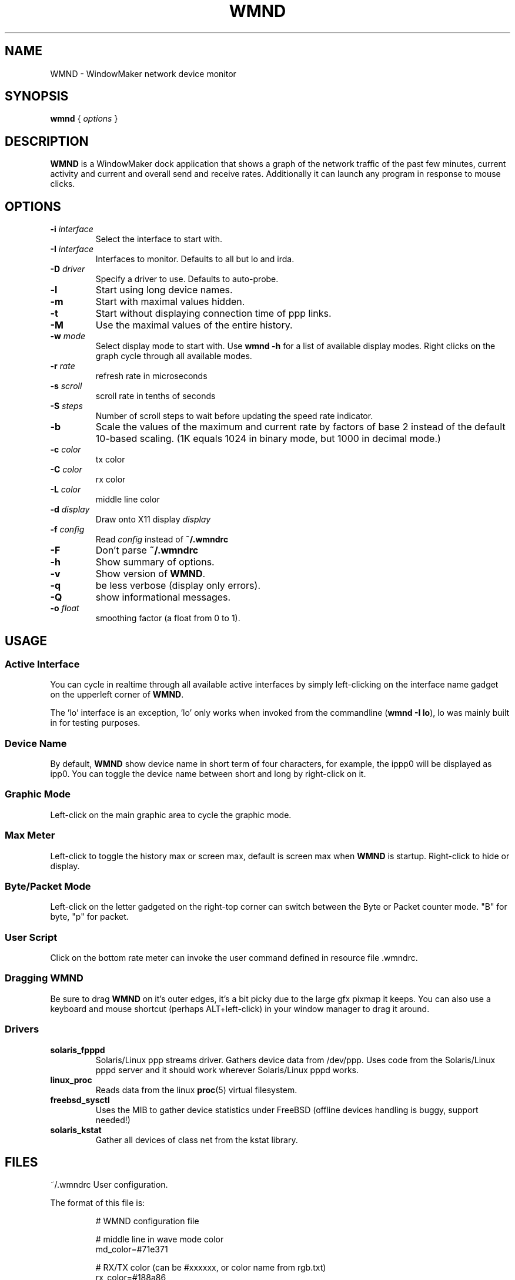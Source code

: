 .\"                                      Hey, EMACS: -*- nroff -*-
.\"
.\" This documentation may be distributed under the terms of
.\" the GNU General Public Licence version 2.
.\"
.\" First parameter, NAME, should be all caps
.\" Second parameter, SECTION, should be 1-8, maybe w/ subsection
.\" other parameters are allowed: see man(7), man(1)
.TH WMND 1 "Jul 1, 2002"
.\" Please adjust this date whenever revising the manpage.
.\"
.\" Some roff macros, for reference:
.\" .nh        disable hyphenation
.\" .hy        enable hyphenation
.\" .ad l      left justify
.\" .ad b      justify to both left and right margins
.\" .nf        disable filling
.\" .fi        enable filling
.\" .br        insert line break
.\" .sp <n>    insert n+1 empty lines
.\" for manpage-specific macros, see man(7)
.SH NAME
WMND \- WindowMaker network device monitor
.SH SYNOPSIS
.B wmnd
.RI "{ " options " }"
.SH DESCRIPTION
.B WMND
is a WindowMaker dock application that shows a graph of the network traffic
of the past few minutes, current activity and current and overall send
and receive rates. Additionally it can launch any program in response to
mouse clicks.
.SH OPTIONS
.TP
.BI "\-i " interface
Select the interface to start with.
.TP
.BI "\-I " interface
Interfaces to monitor. Defaults to all but lo and irda.
.TP
.BI "\-D " driver
Specify a driver to use. Defaults to auto-probe.
.TP
.B \-l
Start using long device names.
.TP
.B \-m
Start with maximal values hidden.
.TP
.B \-t
Start without displaying connection time of ppp links.
.TP
.B \-M
Use the maximal values of the entire history.
.TP
.BI "\-w " mode
Select display mode to start with.
Use
.B wmnd \-h
for a list of available display modes.
Right clicks on the graph cycle through all available modes.
.TP
.BI "\-r " rate
refresh rate in microseconds
.TP
.BI "\-s " scroll
scroll rate in tenths of seconds
.TP
.BI "\-S " steps
Number of scroll steps to wait before updating the speed rate indicator.
.TP
.B \-b
Scale the values of the maximum and current rate by factors of base 2 instead
of the default 10-based scaling. (1K equals 1024 in binary mode, but 1000
in decimal mode.)
.TP
.BI "\-c " color
tx color
.TP
.BI "\-C " color
rx color
.TP
.BI "\-L " color
middle line color
.TP
.BI "\-d " display
Draw onto X11 display \fIdisplay\fP
.TP
.BI "\-f " config
Read \fIconfig\fP instead of \fB~/.wmndrc\fP
.TP
.B \-F
Don't parse \fB~/.wmndrc\fP
.TP
.B \-h
Show summary of options.
.TP
.B \-v
Show version of \fBWMND\fP.
.TP
.B \-q
be less verbose (display only errors).
.TP
.B \-Q
show informational messages.
.TP
.BI "\-o " float
smoothing factor (a float from 0 to 1).
.SH USAGE
.SS Active Interface
You can cycle in realtime through all available active interfaces
by simply left-clicking on the interface name gadget on the
upperleft corner of \fBWMND\fP.
.PP
The 'lo' interface is an exception, 'lo' only works when invoked
from the commandline (\fBwmnd \-I lo\fP), lo was mainly built in for
testing purposes.
.SS Device Name
By default, \fBWMND\fP show device name in short term of four characters,
for example, the ippp0 will be displayed as ipp0.  You can toggle
the device name between short and long by right-click on it.
.SS Graphic Mode
Left-click on the main graphic area to cycle the graphic mode.
.SS Max Meter
Left-click to toggle the history max or screen max, default is
screen max when \fBWMND\fP is startup.  Right-click to hide or display.
.SS Byte/Packet Mode
Left-click on the letter gadgeted on the right-top corner can switch
between the Byte or Packet counter mode. "B" for byte, "p" for packet.
.SS User Script
Click on the bottom rate meter can invoke the user command defined in
resource file .wmndrc.
.SS Dragging WMND
Be sure to drag \fBWMND\fP on it's outer edges, it's a bit picky due
to the large gfx pixmap it keeps. You can also use a
keyboard and mouse shortcut (perhaps ALT+left-click) in your window
manager to drag it around.
.SS Drivers
.TP
.B solaris_fpppd
Solaris/Linux ppp streams driver. Gathers device data from /dev/ppp. Uses code
from the Solaris/Linux pppd server and it should work wherever Solaris/Linux
pppd works.
.TP
.B linux_proc
Reads data from the linux
.BR proc (5)
virtual filesystem.
.TP
.B freebsd_sysctl
Uses the MIB to gather device statistics under FreeBSD (offline devices handling
is buggy, support needed!)
.TP
.B solaris_kstat
Gather all devices of class net from the kstat library.
.SH FILES
~/.wmndrc	User configuration.
.PP
The format of this file is:
.nf
.IP
# WMND configuration file
.IP
# middle line in wave mode color
md_color=#71e371
.IP
# RX/TX color (can be #xxxxxx, or color name from rgb.txt)
rx_color=#188a86
tx_color=#00fff2
.IP
# refresh between status polling (not graph scroll speed)
# numbering in nanoseconds
refresh=50000
.IP
# bar graph scroll speed (in tenths of seconds) this setting
# also affects the rate and max speed displays.  the longer
# the delay, more inaccurate these are since the max and
# rate values are averaged across this interval
scroll=1
.IP
# average sampling for the speed display at the bottom of the
# pixmap. this is the number of times to wait (in terms of
# scrolling steps) before displaying the average speed of
# that period. The time of the period can be calculated (in
# tenth of seconds) with: scroll * avg_steps
avg_steps=1
.IP
# smooth: smoothing factor. A float value ranging from 0 to 1. This is
# really the "amount" of the new speed against the history each time is
# sampled from the device. A low value (0.1) will remove random spikes
# from the graph. Values higher that 1 will instead enchange spikes.
# Disabled by default (0).
smooth=0
.IP
# buttons for user scripts
# bt1_action=su -c ethereal
# bt2_action=
# bt3_action=
.IP
# respects the -b in command line (yes, no)
binary_scale=no
.IP
# display or not the device uptime (yes, no)
display_time=yes
.IP
# use a specific driver (driver name, %auto for automatic)
driver=%auto
.IP
# driver interface to monitor (interface name, %any for all)
driver_interface=%any
.IP
# automatically select and show the interface on startup
# if avaible (interface name, %first for first avaible)
interface_name=%first
.IP
# Show max values (yes, no)
show_max_values=yes
.IP
# Use long interface names (yes, no)
use_long_names=no
.IP
# Max values through entire history
use_max_history=no
.IP
# Wave mode (traditional, waveform, wmnet, ...)
wave_mode=wmnet
.IP
# be less verbose (display only errors)
# quiet=yes
.fi
.SH SIGNALS
.TP
.B SIGUSR1
Internally restart all driver's interfaces (only usefull for
programming/testing purposes).
.TP
.B SIGTERM SIGINT
Clean WMND shutdown.
.SH BUGS
Report bugs and suggestion to the current \fBWMND\fR maintainer:
Wave++ <wavexx@users.sf.net>
.SH SEE ALSO
.BR X (3x),
.BR wmaker (1x).
.BR proc (5)
.SH AUTHOR
This manual page was written by Arthur Korn <arthur@korn.ch>.
The original \fBWMND\fR authour is Reed Lai <reed@wingeer.org>.
